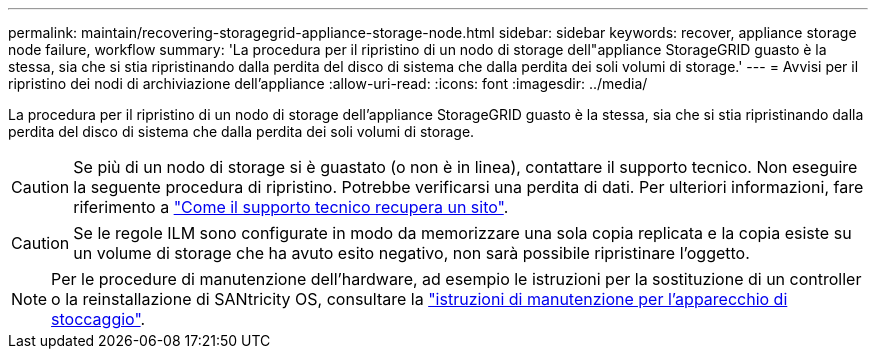---
permalink: maintain/recovering-storagegrid-appliance-storage-node.html 
sidebar: sidebar 
keywords: recover, appliance storage node failure, workflow 
summary: 'La procedura per il ripristino di un nodo di storage dell"appliance StorageGRID guasto è la stessa, sia che si stia ripristinando dalla perdita del disco di sistema che dalla perdita dei soli volumi di storage.' 
---
= Avvisi per il ripristino dei nodi di archiviazione dell'appliance
:allow-uri-read: 
:icons: font
:imagesdir: ../media/


[role="lead"]
La procedura per il ripristino di un nodo di storage dell'appliance StorageGRID guasto è la stessa, sia che si stia ripristinando dalla perdita del disco di sistema che dalla perdita dei soli volumi di storage.


CAUTION: Se più di un nodo di storage si è guastato (o non è in linea), contattare il supporto tecnico. Non eseguire la seguente procedura di ripristino. Potrebbe verificarsi una perdita di dati. Per ulteriori informazioni, fare riferimento a link:how-site-recovery-is-performed-by-technical-support.html["Come il supporto tecnico recupera un sito"].


CAUTION: Se le regole ILM sono configurate in modo da memorizzare una sola copia replicata e la copia esiste su un volume di storage che ha avuto esito negativo, non sarà possibile ripristinare l'oggetto.


NOTE: Per le procedure di manutenzione dell'hardware, ad esempio le istruzioni per la sostituzione di un controller o la reinstallazione di SANtricity OS, consultare la https://docs.netapp.com/us-en/storagegrid-appliances/commonhardware/index.html["istruzioni di manutenzione per l'apparecchio di stoccaggio"^].
